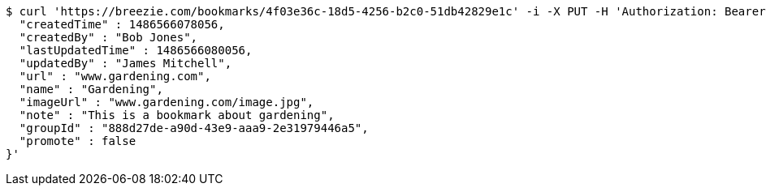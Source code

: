 [source,bash]
----
$ curl 'https://breezie.com/bookmarks/4f03e36c-18d5-4256-b2c0-51db42829e1c' -i -X PUT -H 'Authorization: Bearer: 0b79bab50daca910b000d4f1a2b675d604257e42' -H 'Content-Type: application/json' -d '{
  "createdTime" : 1486566078056,
  "createdBy" : "Bob Jones",
  "lastUpdatedTime" : 1486566080056,
  "updatedBy" : "James Mitchell",
  "url" : "www.gardening.com",
  "name" : "Gardening",
  "imageUrl" : "www.gardening.com/image.jpg",
  "note" : "This is a bookmark about gardening",
  "groupId" : "888d27de-a90d-43e9-aaa9-2e31979446a5",
  "promote" : false
}'
----